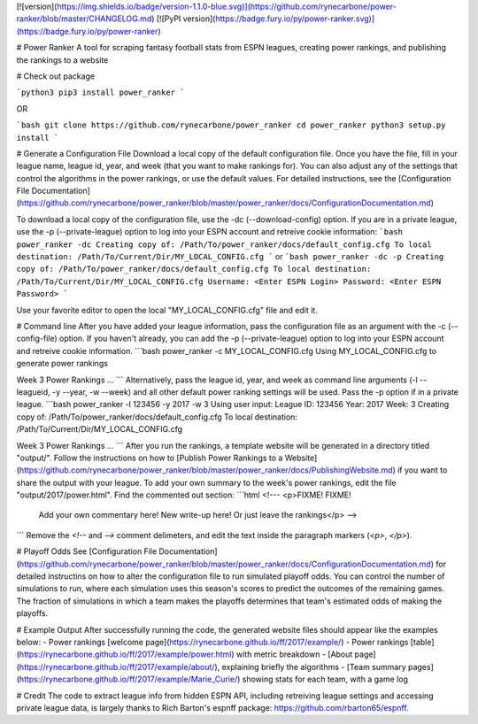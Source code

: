 [![version](https://img.shields.io/badge/version-1.1.0-blue.svg)](https://github.com/rynecarbone/power-ranker/blob/master/CHANGELOG.md) [![PyPI version](https://badge.fury.io/py/power-ranker.svg)](https://badge.fury.io/py/power-ranker)

# Power Ranker
A tool for scraping fantasy football stats from ESPN leagues, creating power rankings, and publishing the rankings to a website

# Check out package

```python3
pip3 install power_ranker
```

OR

```bash
git clone https://github.com/rynecarbone/power_ranker
cd power_ranker
python3 setup.py install
```

# Generate a Configuration File
Download a local copy of the default configuration file. Once you have the file, fill in your league name, league id, year, and week (that you want to make rankings for). You can also adjust any of the settings that control the algorithms in the power rankings, or use the default values. For detailed instructions, see the [Configuration File Documentation](https://github.com/rynecarbone/power_ranker/blob/master/power_ranker/docs/ConfigurationDocumentation.md)

To download a local copy of the configuration file, use the -dc (--download-config) option. If you are in a private league, use the -p (--private-league) option to log into your ESPN account and retreive cookie information:
```bash
power_ranker -dc 
Creating copy of: /Path/To/power_ranker/docs/default_config.cfg
To local destination: /Path/To/Current/Dir/MY_LOCAL_CONFIG.cfg
```
or 
```bash
power_ranker -dc -p
Creating copy of: /Path/To/power_ranker/docs/default_config.cfg
To local destination: /Path/To/Current/Dir/MY_LOCAL_CONFIG.cfg
Username: <Enter ESPN Login>
Password: <Enter ESPN Password>
```

Use your favorite editor to open the local "MY_LOCAL_CONFIG.cfg" file and edit it.

# Command line
After you have added your league information, pass the configuration file as an argument with the -c (--config-file) option. If you haven't already, you can add the -p (--private-league) option to log into your ESPN account and retreive cookie information.
```bash
power_ranker -c MY_LOCAL_CONFIG.cfg 
Using MY_LOCAL_CONFIG.cfg to generate power rankings

Week 3 Power Rankings
...
```
Alternatively, pass the league id, year, and week as command line arguments (-l --leagueid, -y --year, -w --week) and all other default power ranking settings will be used. Pass the -p option if in a private league.
```bash
power_ranker -l 123456 -y 2017 -w 3 
Using user input:
League ID: 123456
Year: 2017
Week: 3
Creating copy of: /Path/To/power_ranker/docs/default_config.cfg
To local destination: /Path/To/Current/Dir/MY_LOCAL_CONFIG.cfg

Week 3 Power Rankings 
...
```
After you run the rankings, a template website will be generated in a directory titled "output/". Follow the instructions on how to [Publish Power Rankings to a Website](https://github.com/rynecarbone/power_ranker/blob/master/power_ranker/docs/PublishingWebsite.md) if you want to share the output with your league. To add your own summary to the week's power rankings, edit the file "output/2017/power.html". Find the commented out section:
```html
<!--- <p>FIXME! FIXME!
         Add your own commentary here! New write-up here!
         Or just leave the rankings</p> -->
```
Remove the `<!--` and `-->` comment delimeters, and edit the text inside the paragraph markers (`<p>`, `</p>`).

# Playoff Odds
See [Configuration File Documentation](https://github.com/rynecarbone/power_ranker/blob/master/power_ranker/docs/ConfigurationDocumentation.md) for detailed instructins on how to alter the configuration file to run simulated playoff odds. You can control the number of simulations to run, where each simulation uses this season's scores to predict the outcomes of the remaining games. The fraction of simulations in which a team makes the playoffs determines that team's estimated odds of making the playoffs.

# Example Output
After successfully running the code, the generated website files should appear like the examples below:
- Power rankings [welcome page](https://rynecarbone.github.io/ff/2017/example/)
- Power rankings [table](https://rynecarbone.github.io/ff/2017/example/power.html) with metric breakdown
- [About page](https://rynecarbone.github.io/ff/2017/example/about/), explaining briefly the algorithms
- [Team summary pages](https://rynecarbone.github.io/ff/2017/example/Marie_Curie/) showing stats for each team, with a game log

# Credit
The code to extract league info from hidden ESPN API, including retreiving league settings and accessing private league data, is largely thanks to
Rich Barton's espnff package: https://github.com/rbarton65/espnff.


